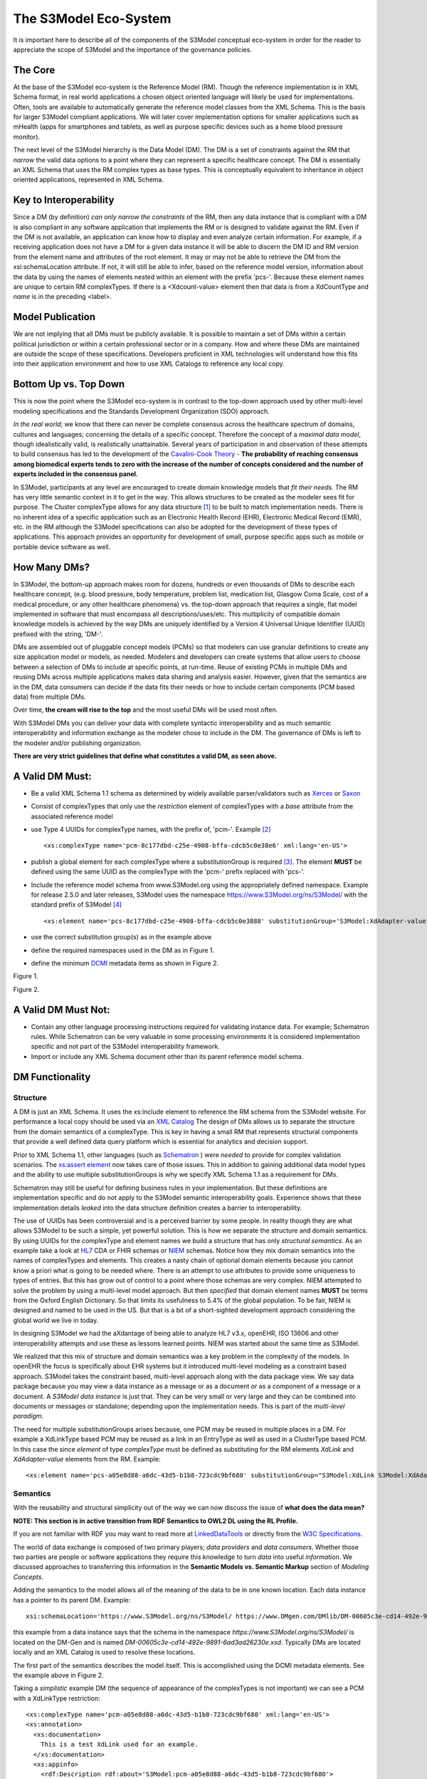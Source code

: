 ======================
The S3Model Eco-System
======================

It is important here to describe all of the components of the S3Model conceptual eco-system in order for the reader to appreciate the scope of S3Model and the importance of the governance policies.

The Core
--------

At the base of the S3Model eco-system is the Reference Model (RM). Though the reference implementation is in XML Schema format, in real world applications a chosen object oriented language will likely be used for implementations. Often, tools are available to automatically generate the reference model classes from the XML Schema. This is the basis for larger S3Model compliant applications. We will later cover implementation options for smaller applications such as mHealth (apps for smartphones and tablets, as well as purpose specific devices such as a home blood pressure monitor).

The next level of the S3Model hierarchy is the Data Model (DM). The DM is a set of constraints against the RM that *narrow* the valid data options to a point where they can represent a specific healthcare concept. The DM is essentially an XML Schema that uses the RM complex types as base types. This is conceptually equivalent to inheritance in object oriented applications, represented in XML Schema.

Key to Interoperability
-----------------------

Since a DM (by definition) *can only narrow the constraints* of the RM, then any data instance that is compliant with a DM is also compliant in any software application that implements the RM or is designed to validate against the RM. Even if the DM is not available, an application can know how to display and even analyze certain information. For example, if a receiving application does not have a DM for a given data instance it will be able to discern the DM ID and RM version from the element name and attributes of the root element. It may or may not be able to retrieve the DM from the xsi:schemaLocation attribute. If not, it will still be able to infer, based on the reference model version, information about the data by using the names of elements nested within an element with the prefix 'pcs-'. Because these element names are unique to certain RM complexTypes. If there is a <Xdcount-value> element then that data is from a XdCountType and *name* is in the preceding <label>.

Model Publication
-----------------

We are not implying that all DMs must be publicly available. It is possible to maintain a set of DMs within a certain political jurisdiction or within a certain professional sector or in a company. How and where these DMs are maintained are outside the scope of these specifications. Developers proficient in XML technologies will understand how this fits into their application environment and how to use XML Catalogs to reference any local copy.

Bottom Up vs. Top Down
----------------------

This is now the point where the S3Model eco-system is in contrast to the top-down approach used by other multi-level modeling specifications and the Standards Development Organization (SDO) approach.

*In the real world*; we know that there can never be complete consensus across the healthcare spectrum of domains, cultures and languages; concerning the details of a specific concept. Therefore the concept of a *maximal data model*, though idealistically valid, is realistically unattainable. Several years of participation in and observation of these attempts to build consensus has led to the development of the `Cavalini-Cook Theory <https://github.com/S3Model/specs/wiki/Cavalini-Cook-Conjecture-&-Theory>`_ - **The probability of reaching consensus among biomedical experts tends to zero with the increase of the number of concepts considered and the number of experts included in the consensus panel.**

In S3Model, participants at any level are encouraged to create domain knowledge models that *fit their needs*. The RM has very little semantic context in it to get in the way. This allows structures to be created as the modeler sees fit for purpose. The Cluster complexType allows for any data structure [#f1]_ to be built to match implementation needs. There is no inherent idea of a specific application such as an Electronic Health Record (EHR), Electronic Medical Record (EMR), etc. in the RM although the S3Model specifications can also be adopted for the development of these types of applications. This approach provides an opportunity for development of small, purpose specific apps such as mobile or portable device software as well.

How Many DMs?
--------------
In S3Model, the bottom-up approach makes room for dozens, hundreds or even thousands of DMs to describe each healthcare concept, (e.g. blood pressure, body temperature, problem list, medication list, Glasgow Coma Scale, cost of a medical procedure, or any other healthcare phenomena) vs. the top-down approach that requires a single, flat model implemented in software that must encompass all descriptions/uses/etc. This multiplicity of compatible domain knowledge models is achieved by the way DMs are uniquely identified by a Version 4 Universal Unique Identifier (UUID) prefixed with the string, 'DM-'.

DMs are assembled out of pluggable concept models (PCMs) so that modelers can use granular definitions to create any size application model or models, as needed. Modelers and developers can create systems that allow users to choose between a selection of DMs to include at specific points, at run-time. Reuse of existing PCMs in multiple DMs and reusing DMs across multiple applications makes data sharing and analysis easier. However, given that the semantics are in the DM, data consumers can decide if the data fits their needs or how to include certain components (PCM based data) from multiple DMs.

Over time, **the cream will rise to the top** and the most useful DMs will be used most often.

With S3Model DMs you can deliver your data with complete syntactic interoperability and as much semantic interoperability and information exchange as the modeler chose to include in the DM.
The governance of DMs is left to the modeler and/or publishing organization.

**There are very strict guidelines that define what constitutes a valid DM, as seen above.**

A Valid DM Must:
-----------------
* Be a valid XML Schema 1.1 schema as determined by widely available parser/validators such as `Xerces <https://xerces.apache.org/xerces2-j/faq-xs.html#faq-2>`_ or `Saxon <https://www.saxonica.com/documentation/schema-processing/>`_
* Consist of complexTypes that only use the *restriction* element of complexTypes with a *base* attribute from the associated reference model
* use Type 4 UUIDs for complexType names, with the prefix of, 'pcm-'. Example [#f2]_ ::

    <xs:complexType name='pcm-8c177dbd-c25e-4908-bffa-cdcb5c0e38e6' xml:lang='en-US'>

* publish a global element for each complexType where a substitutionGroup is required [#f3]_. The element **MUST** be defined using the same UUID as the complexType with the 'pcm-' prefix replaced with 'pcs-'.
* Include the reference model schema from www.S3Model.org using the appropriately defined namespace. Example for release 2.5.0 and later releases, S3Model uses the namespace https://www.S3Model.org/ns/S3Model/ with the standard prefix of S3Model [#f4]_ ::

  <xs:element name='pcs-8c177dbd-c25e-4908-bffa-cdcb5c0e3888' substitutionGroup='S3Model:XdAdapter-value' type='S3Model:pcm-8c177dbd-c25e-4908-bffa-cdcb5c0e3888'/>

* use the correct substitution group(s) as in the example above
* define the required namespaces used in the DM as in Figure 1.
* define the minimum `DCMI <https://dublincore.org/>`_ metadata items as shown in Figure 2.

.. image:: dm_header.png

Figure 1.

.. image:: dm_metadata.png

Figure 2.

A Valid DM Must Not:
---------------------
* Contain any other language processing instructions required for validating instance data. For example; Schematron rules. While Schematron can be very valuable in some processing environments it is considered implementation specific and not part of the S3Model interoperability framework.
* Import or include any XML Schema document other than its parent reference model schema.


DM Functionality
-----------------

---------
Structure
---------
A DM is just an XML Schema. It uses the xs:include element to reference the RM schema from the S3Model website. For performance a local copy should be used via an `XML Catalog <https://www.oasis-open.org/standards#xmlcatalogsv1.1>`_
The design of DMs allows us to separate the structure from the domain semantics of a complexType. This is key in having a small RM that represents structural components that provide a well defined data query platform which is essential for analytics and decision support.

Prior to XML Schema 1.1, other languages (such as `Schematron <https://www.schematron.com/>`_ ) were *needed* to provide for complex validation scenarios. The `xs:assert element <https://www.w3.org/TR/xmlschema11-1/#cAssertions>`_ now takes care of those issues. This in addition to gaining additional data model types and the ability to use multiple substitutionGroups is why we specify XML Schema 1.1 as a requirement for DMs.

Schematron may still be useful for defining business rules in your implementation. But these definitions are implementation specific and do not apply to the S3Model semantic interoperability goals. Experience shows that these implementation details *leaked* into the data structure definition creates a barrier to interoperability.

The use of UUIDs has been controversial and is a perceived barrier by some people. In reality though they are what allows S3Model to be such a simple, yet powerful solution. This is how we separate the structure and domain semantics. By using UUIDs for the complexType and element names we build a structure that has only *structural semantics*. As an example take a look at `HL7 <https://www.hl7.org/>`_ CDA or FHIR schemas or `NIEM <https://www.niem.gov>`_ schemas. Notice how they mix domain semantics into the names of complexTypes and elements. This creates a nasty chain of optional domain elements because you cannot know a priori what is going to be needed where.  There is an attempt to use attributes to provide some uniqueness to types of entries. But this has grow out of control to a point where those schemas are very complex. NIEM attempted to solve the problem by using a multi-level model approach.  But then *specified* that domain element names **MUST** be terms from the Oxford English Dictionary. So that limits its usefulness to 5.4% of the global population.  To be fair, NIEM is designed and named to be used in the US.  But that is a bit of a short-sighted development approach considering the global world we live in today.

In designing S3Model we had the aXdantage of being able to analyze HL7 v3.x, openEHR, ISO 13606 and other interoperability attempts and use these as lessons learned points. NIEM was started about the same time as S3Model.

We realized that this mix of structure and domain semantics was a key problem in the complexity of the models. In openEHR the focus is specifically about EHR systems but it introduced multi-level modeling as a constraint based approach. S3Model takes the constraint based, multi-level  approach along with the data package view. We say data package because you may view a data instance as a message or as a document *or* as a component of a message or a document. A *S3Model data instance* is just that. They can be very small or very large and they can be combined into documents or messages or standalone; depending upon the implementation needs. This is part of the *multi-level paradigm*.

The need for multiple substitutionGroups arises because, one PCM may be reused in multiple places in a DM. For example a XdLinkType based PCM may be reused as a link in an EntryType as well as used in a ClusterType based PCM.  In this case the since *element* of type *complexType* must be defined as substituting for the RM elements *XdLink* and *XdAdapter-value* elements from the RM.  Example::

      <xs:element name='pcs-a05e8d88-a6dc-43d5-b1b8-723cdc9bf680' substitutionGroup="S3Model:XdLink S3Model:XdAdapter-value" type='S3Model:pcm-a05e8d88-a6dc-43d5-b1b8-723cdc9bf680'/>



---------
Semantics
---------
With the reusability and structural simplicity out of the way we can now discuss the issue of **what does the data mean?**

**NOTE: This section is in active transition from RDF Semantics to OWL2 DL using the RL Profile.**

If you are not familiar with RDF you may want to read more at `LinkedDataTools <https://www.linkeddatatools.com/>`_ or directly from the `W3C Specifications <https://www.w3.org/TR/rdf11-primer/>`_.

The world of data exchange is composed of two primary players; *data providers* and *data consumers*. Whether those two parties are people or software applications they require this knowledge to turn *data* into useful *information*. We discussed approaches to transferring this information in the **Semantic Models vs. Semantic Markup** section of *Modeling Concepts*.

Adding the semantics to the model allows all of the meaning of the data to be in one known location. Each data instance has a pointer to its parent DM. Example::

    xsi:schemaLocation='https://www.S3Model.org/ns/S3Model/ https://www.DMgen.com/DMlib/DM-00605c3e-cd14-492e-9891-6ad3ad26230e.xsd'>

this example from a data instance says that the schema in the namespace *https://www.S3Model.org/ns/S3Model/* is located on the DM-Gen and is named *DM-00605c3e-cd14-492e-9891-6ad3ad26230e.xsd*. Typically DMs are located locally and an XML Catalog is used to resolve these locations.

The first part of the semantics describes the model itself. This is accomplished using the DCMI metadata elements. See the example above in Figure 2.

Taking a *simplistic* example DM (the sequence of appearance of the complexTypes is not important) we can see a PCM with a XdLinkType restriction::

    <xs:complexType name='pcm-a05e8d88-a6dc-43d5-b1b8-723cdc9bf680' xml:lang='en-US'>
    <xs:annotation>
      <xs:documentation>
        This is a test XdLink used for an example.
      </xs:documentation>
      <xs:appinfo>
        <rdf:Description rdf:about='S3Model:pcm-a05e8d88-a6dc-43d5-b1b8-723cdc9bf680'>
          <rdfs:subClassOf rdf:resource='&S3Model;XdLinkType'/>
          <rdfs:isDefinedBy rdf:resource='https://www.S3Model.org/generic_PCMs'/>
          <rdfs:label>Test XdLink</rdfs:label>
        </rdf:Description>
      </xs:appinfo>
    </xs:annotation>
    <xs:complexContent>
      <xs:restriction base='S3Model:XdLinkType'>
        <xs:sequence>
          <xs:element maxOccurs='1' minOccurs='1' name='label' type='xs:string' fixed="Test XdLink"/>

        ...
    </xs:complexType>

Notice that inside the xs:annotation there are two child elements; xs:documentation and xs:appinfo.  The xs:documentation element has a free text, human readable description of the purpose of the PCM. The xs:annotation element has a child element rdf:Description this element has an rdf:about attribute with a value of the namespace and the complexType name. This forms the *Subject* component of the RDF statements to follow.

The first child of rdf:Description is a rdfs:subClassOf element. This element name is the *Predicate* component of the first RDF statement. This element has an attribute of rdf:resource and a URI of S3Model:XdLinkType which forms the *Object* component of this RDF statement.

The second child of rdf:Description is a rdfs:isDefinedBy element. This element name is the *Predicate* component of the second RDF statement about the PCM. The rdf:resource attribute
points to a resource on the S3Model website. `Give it a try <https://www.S3Model.org/generic_PCMs>`_. It is just a simple plain text document used as a resource for these examples. Note that it is not a requirement that all URI resources be resolvable URLs. But we think it is a good idea that they are whenever possible.

The third child of rdf:Description is a rdfs:label This element defines a fixed text label to this PCM. So the *Predicate* is rdfs:label and the *Object* is the string "Test XdLink".

So now we have three statements about the unique subject called *S3Model:pcm-a05e8d88-a6dc-43d5-b1b8-723cdc9bf680*. We know it is a subtype of the S3Model XdLinkType that is defined in the S3Model Reference Model schema that is included (via xs:include) in this DM. We can also find a definition of this PCM in the resource at https://www.S3Model.org/generic_PCMs.

So now we have some machine processable semantics as well as some documentation. All available from the model. Also note that there is the *label* element. When a modeler defines a PCM they give it a fixed name as a human readable string. This is included in the data instance and even though the XML element is a UUID, this readable text is immediately below it and describes what the modeler defined for the name. The rdfs:label and the label **SHOULD** be the same string.

Example from the instance data::

    <S3Model:pcs-c05e8d88-a6dc-43d5-b1b8-723cdc9bf680>
      <label>Test XdLink</label>
      ...
    </S3Model:pcs-c05e8d88-a6dc-43d5-b1b8-723cdc9bf680>

The next section describes how all of this can be used in an operational setting.

--------------------
S3Model in Operation
--------------------
We have a Reference Model, a Data Model and some data instances; all in XML. How does all of that fit together, especially since I use JSON with my REST Services and Turtle for my RDF semantics syntax?

Glad you asked ....

Remember that the XML and RDF/XML syntaxes are used because they are robust. They are the canonical definitions for the models and the data because the tools are available for validating the syntax and the semantics.

Because S3Model XML data has a *very specific structure* it is quite easy to perform lossless conversion to and from JSON. So you can send and receive JSON data. The points in your data chain that need require validated data can be converted back to XML for validation.

So (a snippet) like this::

            <S3Model:pcs-d4079097-c68b-4c99-9a5e-b85628d55897>
          <!-- Party -->
          <party-name>A. Sample Name</party-name>
          <!-- PI external-ref -->
          <S3Model:pcs-ab51a8c0-ba5c-4053-8201-ae29c1a534bb>
            <!-- XdURI -->
            <label>External Reference for Party</label>
            <!-- Use any subtype of ExceptionalValue here when a value is missing-->
            <valid-time-begin>2006-04-15T04:18:21Z</valid-time-begin>
            <valid-time-end>1981-12-10T19:35:00Z</valid-time-end>
            <XdURI-Xd>https://www.DMgen.com</XdURI-Xd>
            <relation>Party Associated with the record</relation>
          </S3Model:pcs-ab51a8c0-ba5c-4053-8201-ae29c1a534bb>

can be converted to::

              },
          "S3Model:pcs-d4079097-c68b-4c99-9a5e-b85628d55897": {
            "party-name": "A. Sample Name",
            "S3Model:pcs-ab51a8c0-ba5c-4053-8201-ae29c1a534bb": {
              "label": "External Reference for Party",
              "valid-time-begin": "2006-04-15T04:18:21Z",
              "valid-time-end": "1981-12-10T19:35:00Z",
              "XdURI-Xd": "https://www.DMgen.com",
              "relation": "Party Associated with the record"
            },

and back again. All depending upon the needs of your information flow.


Two of the S3Model projects on GitHub demonstrate combining the model semantics with the data instances to create a Graph and storing it in a Triple Store. The connections can then be visualized using open source tools and / or queried using SPARQL.

For deeper details on using S3Model in various scenarios you should refer to the `GitHub repository <https://github.com/S3Model>`_ specifically `this project <https://github.com/S3Model/S3Model_semantics_extractor>`_ as well as the `MXIC demo <https://github.com/S3Model/mxic>`_ and the `MAPLE demo <https://github.com/S3Model/MAPLE>`_ These all use older versions of S3Model but the concepts are the same for any 2.x version.

Two projects that may be of particular interest is `adding semantics to FHIR models <https://github.com/S3Model/ichi2015_fhir_semantics>`_ and `adding semantics to HL7v2 messages <https://github.com/S3Model/hl7v2_semantics>`_



.. rubric:: Footnotes

.. [#f1] Used here to mean; trees, lists, tables, etc.
.. [#f2] The language attribute is optional.
.. [#f3] Substitution groups are required where the base type allows multiple elements and where the base type allows an abstract element.
.. [#f4] Some previous releases had a specific namespace for the RM and each DM. This was changed to a single namespace for all of S3Model 2.x versions to improve query and processing interoperability.
